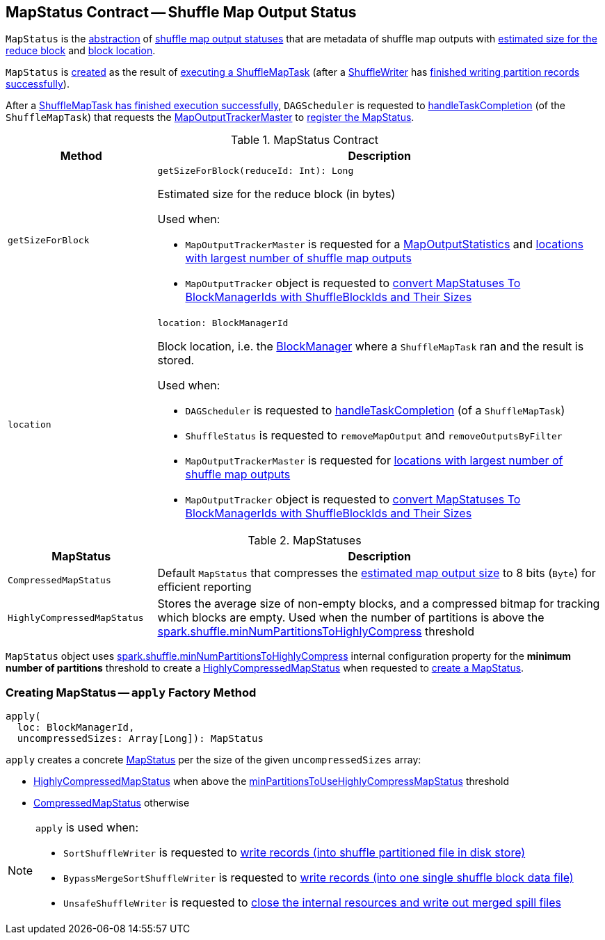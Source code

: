 == [[MapStatus]] MapStatus Contract -- Shuffle Map Output Status

`MapStatus` is the <<contract, abstraction>> of <<implementations, shuffle map output statuses>> that are metadata of shuffle map outputs with <<getSizeForBlock, estimated size for the reduce block>> and <<location, block location>>.

`MapStatus` is <<apply, created>> as the result of <<spark-scheduler-ShuffleMapTask.adoc#runTask, executing a ShuffleMapTask>> (after a xref:shuffle:ShuffleManager.adoc#getWriter[ShuffleWriter] has <<spark-shuffle-ShuffleWriter.adoc#stop, finished writing partition records successfully>>).

After a <<spark-scheduler-ShuffleMapTask.adoc#runTask, ShuffleMapTask has finished execution successfully>>, `DAGScheduler` is requested to <<spark-scheduler-DAGScheduler.adoc#handleTaskCompletion, handleTaskCompletion>> (of the `ShuffleMapTask`) that requests the <<spark-scheduler-DAGScheduler.adoc#mapOutputTracker, MapOutputTrackerMaster>> to <<spark-service-MapOutputTrackerMaster.adoc#registerMapOutput, register the MapStatus>>.

[[contract]]
.MapStatus Contract
[cols="1m,3",options="header",width="100%"]
|===
| Method
| Description

| getSizeForBlock
a| [[getSizeForBlock]]

[source, scala]
----
getSizeForBlock(reduceId: Int): Long
----

Estimated size for the reduce block (in bytes)

Used when:

* `MapOutputTrackerMaster` is requested for a <<spark-service-MapOutputTrackerMaster.adoc#getStatistics, MapOutputStatistics>> and <<spark-service-MapOutputTrackerMaster.adoc#getLocationsWithLargestOutputs, locations with largest number of shuffle map outputs>>

* `MapOutputTracker` object is requested to <<spark-service-mapoutputtracker.adoc#convertMapStatuses, convert MapStatuses To BlockManagerIds with ShuffleBlockIds and Their Sizes>>

| location
a| [[location]]

[source, scala]
----
location: BlockManagerId
----

Block location, i.e. the <<spark-BlockManager.adoc#, BlockManager>> where a `ShuffleMapTask` ran and the result is stored.

Used when:

* `DAGScheduler` is requested to <<spark-scheduler-DAGScheduler.adoc#handleTaskCompletion, handleTaskCompletion>> (of a `ShuffleMapTask`)

* `ShuffleStatus` is requested to `removeMapOutput` and `removeOutputsByFilter`

* `MapOutputTrackerMaster` is requested for <<spark-service-MapOutputTrackerMaster.adoc#getLocationsWithLargestOutputs, locations with largest number of shuffle map outputs>>

* `MapOutputTracker` object is requested to <<spark-service-mapoutputtracker.adoc#convertMapStatuses, convert MapStatuses To BlockManagerIds with ShuffleBlockIds and Their Sizes>>

|===

[[implementations]]
.MapStatuses
[cols="1m,3",options="header",width="100%"]
|===
| MapStatus
| Description

| CompressedMapStatus
| [[CompressedMapStatus]] Default `MapStatus` that compresses the <<getSizeForBlock, estimated map output size>> to 8 bits (`Byte`) for efficient reporting

| HighlyCompressedMapStatus
| [[HighlyCompressedMapStatus]] Stores the average size of non-empty blocks, and a compressed bitmap for tracking which blocks are empty. Used when the number of partitions is above the <<minPartitionsToUseHighlyCompressMapStatus, spark.shuffle.minNumPartitionsToHighlyCompress>> threshold

|===

[[minPartitionsToUseHighlyCompressMapStatus]]
`MapStatus` object uses <<spark-configuration-properties.adoc#spark.shuffle.minNumPartitionsToHighlyCompress, spark.shuffle.minNumPartitionsToHighlyCompress>> internal configuration property for the *minimum number of partitions* threshold to create a <<spark-scheduler-MapStatus.adoc#HighlyCompressedMapStatus, HighlyCompressedMapStatus>> when requested to <<apply, create a MapStatus>>.

=== [[apply]] Creating MapStatus -- `apply` Factory Method

[source, scala]
----
apply(
  loc: BlockManagerId,
  uncompressedSizes: Array[Long]): MapStatus
----

`apply` creates a concrete <<MapStatus, MapStatus>> per the size of the given `uncompressedSizes` array:

* <<HighlyCompressedMapStatus, HighlyCompressedMapStatus>> when above the <<minPartitionsToUseHighlyCompressMapStatus, minPartitionsToUseHighlyCompressMapStatus>> threshold

* <<CompressedMapStatus, CompressedMapStatus>> otherwise

[NOTE]
====
`apply` is used when:

* `SortShuffleWriter` is requested to <<spark-shuffle-SortShuffleWriter.adoc#write, write records (into shuffle partitioned file in disk store)>>

* `BypassMergeSortShuffleWriter` is requested to <<spark-shuffle-BypassMergeSortShuffleWriter.adoc#write, write records (into one single shuffle block data file)>>

* `UnsafeShuffleWriter` is requested to <<spark-shuffle-UnsafeShuffleWriter.adoc#closeAndWriteOutput, close the internal resources and write out merged spill files>>
====
